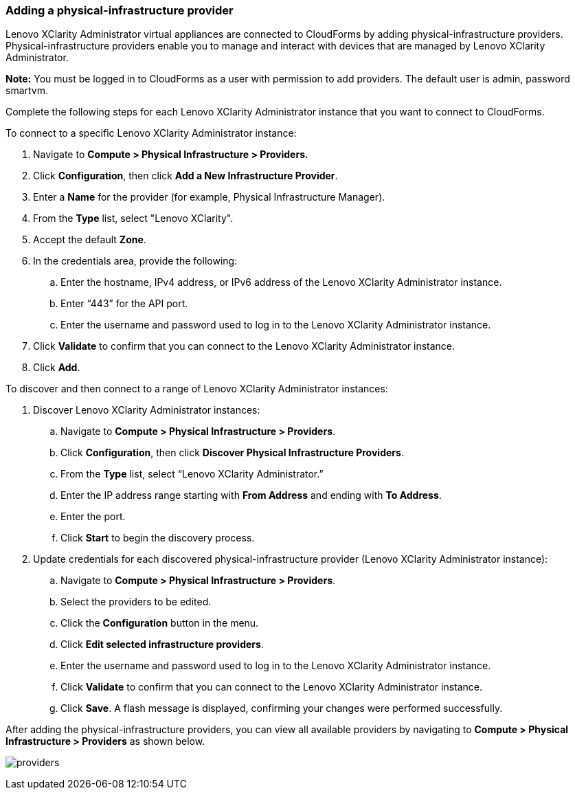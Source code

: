 === Adding a physical-infrastructure provider

Lenovo XClarity Administrator virtual appliances are connected to CloudForms by adding physical-infrastructure providers. Physical-infrastructure providers enable you to manage and interact with devices that are managed by Lenovo XClarity Administrator.

*Note:* You must be logged in to CloudForms as a user with permission to add providers. The default user is admin, password smartvm.

Complete the following steps for each Lenovo XClarity Administrator instance that you want to connect to CloudForms.

To connect to a specific Lenovo XClarity Administrator instance:

. Navigate to *Compute > Physical Infrastructure > Providers.*

. Click *Configuration*, then click *Add a New Infrastructure Provider*.

. Enter a *Name* for the provider (for example, Physical Infrastructure Manager).

. From the *Type* list, select "Lenovo XClarity".

. Accept the default *Zone*.

. In the credentials area, provide the following:

.. Enter the hostname, IPv4 address, or IPv6 address of the Lenovo XClarity Administrator instance.

.. Enter “443” for the API port.

.. Enter the username and password used to log in to the Lenovo XClarity Administrator instance.

. Click *Validate* to confirm that you can connect to the Lenovo XClarity Administrator instance. 

. Click *Add*.

To discover and then connect to a range of Lenovo XClarity Administrator instances:

. Discover Lenovo XClarity Administrator instances:

.. Navigate to *Compute > Physical Infrastructure > Providers*.

.. Click *Configuration*, then click *Discover Physical Infrastructure Providers*.

.. From the *Type* list, select “Lenovo XClarity Administrator.”

.. Enter the IP address range starting with *From Address* and ending with *To Address*.

.. Enter the port.

.. Click *Start* to begin the discovery process.

. Update credentials for each discovered physical-infrastructure provider (Lenovo XClarity Administrator instance):

.. Navigate to *Compute > Physical Infrastructure > Providers*.

.. Select the providers to be edited.

.. Click the *Configuration* button in the menu.

.. Click *Edit selected infrastructure providers*.

.. Enter the username and password used to log in to the Lenovo XClarity Administrator instance.

.. Click *Validate* to confirm that you can connect to the Lenovo XClarity Administrator instance.

.. Click *Save*. A flash message is displayed, confirming your changes were performed successfully.

After adding the physical-infrastructure providers, you can view all available providers by navigating to *Compute > Physical Infrastructure > Providers* as shown below.

image:usage/provider/images/providers.png[]
